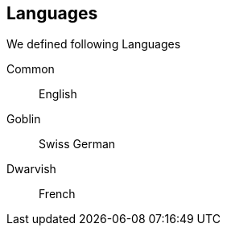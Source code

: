 == Languages
We defined following Languages

Common:: English
Goblin:: Swiss German
Dwarvish:: French

